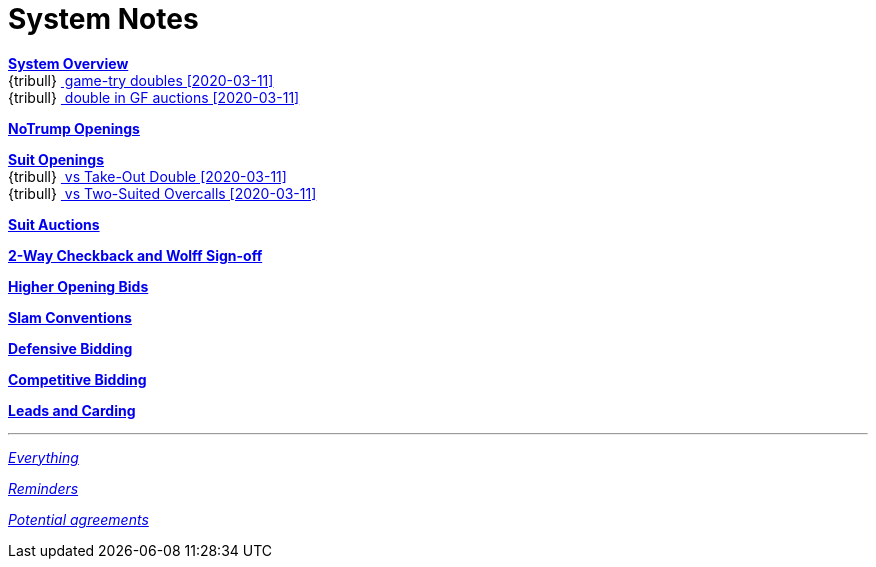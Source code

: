 = System Notes

<<overview.adoc#, *System Overview*>> +
{tribull}{nbsp}<<overview.adoc#double-after-fit,
      [.green.nobr]## game-try doubles [2020-03-11] ##>> +
{tribull}{nbsp}<<overview.adoc#double-in-gf-auctions,
      [.green.nobr]## double in GF auctions [2020-03-11] ##>>

<<notrump.adoc#, *NoTrump Openings*>>

<<suit-openings.adoc#, *Suit Openings*>> +
{tribull}{nbsp}<<suit-openings.adoc#vs-double,
      [.green.nobr]## vs Take-Out Double [2020-03-11] ##>> +
{tribull}{nbsp}<<suit-openings.adoc#vs-2-suiters,
      [.green.nobr]## vs Two-Suited Overcalls [2020-03-11] ##>>

<<suit-auctions.adoc#, *Suit Auctions*>>

<<checkback.adoc#, *2-Way Checkback and Wolff Sign-off*>>

<<higher-openings.adoc#, *Higher Opening Bids*>>

<<slam-conventions.adoc#, *Slam Conventions*>>

<<defensive-bidding.adoc#, *Defensive Bidding*>>

<<competitive-bidding.adoc#, *Competitive Bidding*>>

<<defence.adoc#, *Leads and Carding*>>

'''

<<system.adoc#, __Everything__>>

<<reminders.adoc#, __Reminders__>>

<<staging.adoc#, __Potential agreements__>>
